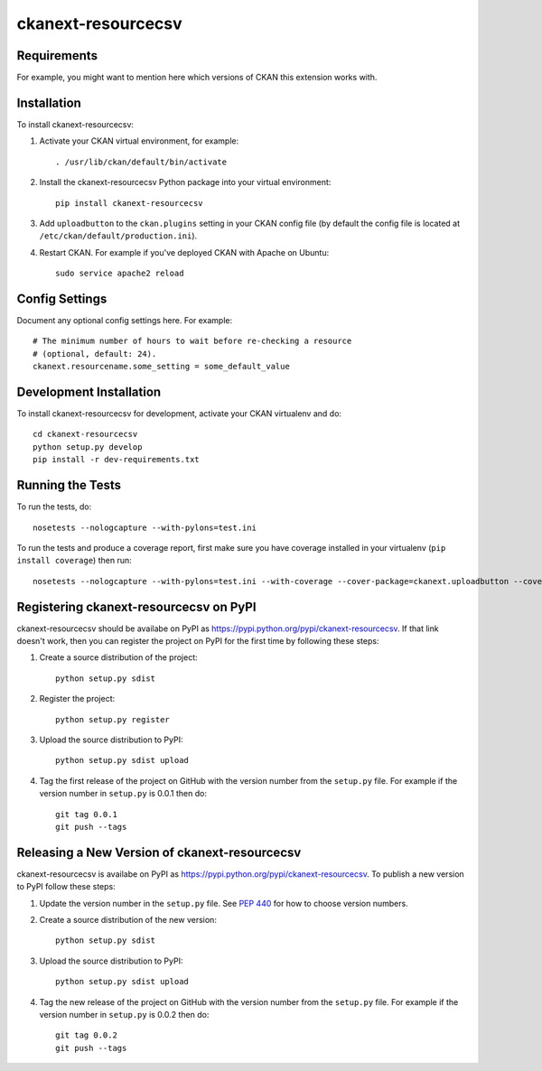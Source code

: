 ====================
ckanext-resourcecsv
====================

.. image:: screenshot-1.png
   :scale: 80 %
   :alt: Resource CSV

.. image:: screenshot-2.png
   :scale: 80 %
   :alt: Resource CSV

------------
Requirements
------------

For example, you might want to mention here which versions of CKAN this
extension works with.


------------
Installation
------------

.. Add any additional install steps to the list below.
   For example installing any non-Python dependencies or adding any required
   config settings.

To install ckanext-resourcecsv:

1. Activate your CKAN virtual environment, for example::

     . /usr/lib/ckan/default/bin/activate

2. Install the ckanext-resourcecsv Python package into your virtual environment::

     pip install ckanext-resourcecsv

3. Add ``uploadbutton`` to the ``ckan.plugins`` setting in your CKAN
   config file (by default the config file is located at
   ``/etc/ckan/default/production.ini``).

4. Restart CKAN. For example if you've deployed CKAN with Apache on Ubuntu::

     sudo service apache2 reload


---------------
Config Settings
---------------

Document any optional config settings here. For example::

    # The minimum number of hours to wait before re-checking a resource
    # (optional, default: 24).
    ckanext.resourcename.some_setting = some_default_value


------------------------
Development Installation
------------------------

To install ckanext-resourcecsv for development, activate your CKAN virtualenv and
do::

    cd ckanext-resourcecsv
    python setup.py develop
    pip install -r dev-requirements.txt


-----------------
Running the Tests
-----------------

To run the tests, do::

    nosetests --nologcapture --with-pylons=test.ini

To run the tests and produce a coverage report, first make sure you have
coverage installed in your virtualenv (``pip install coverage``) then run::

    nosetests --nologcapture --with-pylons=test.ini --with-coverage --cover-package=ckanext.uploadbutton --cover-inclusive --cover-erase --cover-tests


---------------------------------
Registering ckanext-resourcecsv on PyPI
---------------------------------

ckanext-resourcecsv should be availabe on PyPI as
https://pypi.python.org/pypi/ckanext-resourcecsv. If that link doesn't work, then
you can register the project on PyPI for the first time by following these
steps:

1. Create a source distribution of the project::

     python setup.py sdist

2. Register the project::

     python setup.py register

3. Upload the source distribution to PyPI::

     python setup.py sdist upload

4. Tag the first release of the project on GitHub with the version number from
   the ``setup.py`` file. For example if the version number in ``setup.py`` is
   0.0.1 then do::

       git tag 0.0.1
       git push --tags


----------------------------------------
Releasing a New Version of ckanext-resourcecsv
----------------------------------------

ckanext-resourcecsv is availabe on PyPI as https://pypi.python.org/pypi/ckanext-resourcecsv.
To publish a new version to PyPI follow these steps:

1. Update the version number in the ``setup.py`` file.
   See `PEP 440 <http://legacy.python.org/dev/peps/pep-0440/#public-version-identifiers>`_
   for how to choose version numbers.

2. Create a source distribution of the new version::

     python setup.py sdist

3. Upload the source distribution to PyPI::

     python setup.py sdist upload

4. Tag the new release of the project on GitHub with the version number from
   the ``setup.py`` file. For example if the version number in ``setup.py`` is
   0.0.2 then do::

       git tag 0.0.2
       git push --tags
